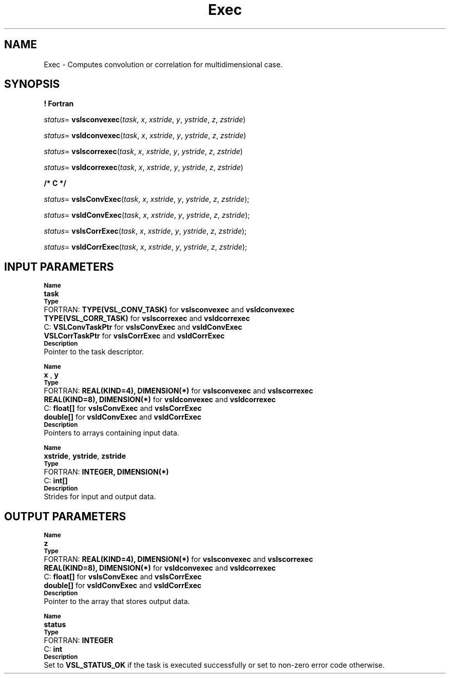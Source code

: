 .\" Copyright (c) 2002 \- 2008 Intel Corporation
.\" All rights reserved.
.\"
.TH Exec 3 "Intel Corporation" "Copyright(C) 2002 \- 2008" "Intel(R) Math Kernel Library"
.SH NAME
Exec \- Computes convolution or correlation for multidimensional case.
.SH SYNOPSIS
.PP
.B ! Fortran
.PP
\fIstatus\fR= \fBvslsconvexec\fR(\fItask\fR, \fIx\fR, \fIxstride\fR, \fIy\fR, \fIystride\fR, \fIz\fR, \fIzstride\fR)
.PP
\fIstatus\fR= \fBvsldconvexec\fR(\fItask\fR, \fIx\fR, \fIxstride\fR, \fIy\fR, \fIystride\fR, \fIz\fR, \fIzstride\fR)
.PP
\fIstatus\fR= \fBvslscorrexec\fR(\fItask\fR, \fIx\fR, \fIxstride\fR, \fIy\fR, \fIystride\fR, \fIz\fR, \fIzstride\fR)
.PP
\fIstatus\fR= \fBvsldcorrexec\fR(\fItask\fR, \fIx\fR, \fIxstride\fR, \fIy\fR, \fIystride\fR, \fIz\fR, \fIzstride\fR)
.PP
.B /* C */
.PP
\fIstatus\fR= \fBvslsConvExec\fR(\fItask\fR, \fIx\fR, \fIxstride\fR, \fIy\fR, \fIystride\fR, \fIz\fR, \fIzstride\fR);
.PP
\fIstatus\fR= \fBvsldConvExec\fR(\fItask\fR, \fIx\fR, \fIxstride\fR, \fIy\fR, \fIystride\fR, \fIz\fR, \fIzstride\fR);
.PP
\fIstatus\fR= \fBvslsCorrExec\fR(\fItask\fR, \fIx\fR, \fIxstride\fR, \fIy\fR, \fIystride\fR, \fIz\fR, \fIzstride\fR);
.PP
\fIstatus\fR= \fBvsldCorrExec\fR(\fItask\fR, \fIx\fR, \fIxstride\fR, \fIy\fR, \fIystride\fR, \fIz\fR, \fIzstride\fR);
.SH INPUT PARAMETERS
.PP
.SB Name
.br
\h\'1\'\fBtask\fR
.br
.SB Type
.br
\h\'2\'FORTRAN: \fBTYPE(VSL\(ulCONV\(ulTASK)\fR for \fBvslsconvexec\fR and \fBvsldconvexec\fR
.br
\h\'1\'\fBTYPE(VSL\(ulCORR\(ulTASK)\fR for \fBvslscorrexec\fR and \fBvsldcorrexec\fR
.br
\h\'2\'C:\h\'7\'\fBVSLConvTaskPtr\fR for \fBvslsConvExec\fR and \fBvsldConvExec\fR
.br
\h\'1\'\fBVSLCorrTaskPtr\fR for \fBvslsCorrExec\fR and \fBvsldCorrExec\fR
.br
.SB Description
.br
\h\'1\'Pointer to the task descriptor.
.PP
.SB Name
.br
\h\'1\'\fBx\fR , \fBy\fR
.br
.SB Type
.br
\h\'2\'FORTRAN: \fBREAL(KIND=4), DIMENSION(*)\fR for \fBvslsconvexec\fR and \fBvslscorrexec\fR
.br
\h\'1\'\fBREAL(KIND=8), DIMENSION(*)\fR for \fBvsldconvexec\fR and \fBvsldcorrexec\fR
.br
\h\'2\'C:\h\'7\'\fBfloat[]\fR for \fBvslsConvExec\fR and \fBvslsCorrExec\fR
.br
\h\'1\'\fBdouble[]\fR for \fBvsldConvExec\fR and \fBvsldCorrExec\fR
.br
.SB Description
.br
\h\'1\'Pointers to arrays containing input data. 
.PP
.SB Name
.br
\h\'1\'\fBxstride\fR, \fBystride\fR, \fBzstride\fR
.br
.SB Type
.br
\h\'2\'FORTRAN: \fBINTEGER, DIMENSION(*)\fR
.br
\h\'2\'C:\h\'7\'\fBint[]\fR
.br
.SB Description
.br
\h\'1\'Strides for input and output data.
.SH OUTPUT PARAMETERS
.PP
.SB Name
.br
\h\'1\'\fBz\fR
.br
.SB Type
.br
\h\'2\'FORTRAN: \fBREAL(KIND=4), DIMENSION(*)\fR for \fBvslsconvexec\fR and \fBvslscorrexec\fR
.br
\h\'1\'\fBREAL(KIND=8), DIMENSION(*)\fR for \fBvsldconvexec\fR and \fBvsldcorrexec\fR
.br
\h\'2\'C:\h\'7\'\fBfloat[]\fR for \fBvslsConvExec\fR and \fBvslsCorrExec\fR
.br
\h\'1\'\fBdouble[]\fR for \fBvsldConvExec\fR and \fBvsldCorrExec\fR
.br
.SB Description
.br
\h\'1\'Pointer to the array that stores output data. 
.PP
.SB Name
.br
\h\'1\'\fBstatus\fR
.br
.SB Type
.br
\h\'2\'FORTRAN: \fBINTEGER\fR
.br
\h\'2\'C:\h\'7\'\fBint\fR
.br
.SB Description
.br
\h\'1\'Set to \fBVSL\(ulSTATUS\(ulOK\fR if the task is executed successfully or set to non-zero error code otherwise.
